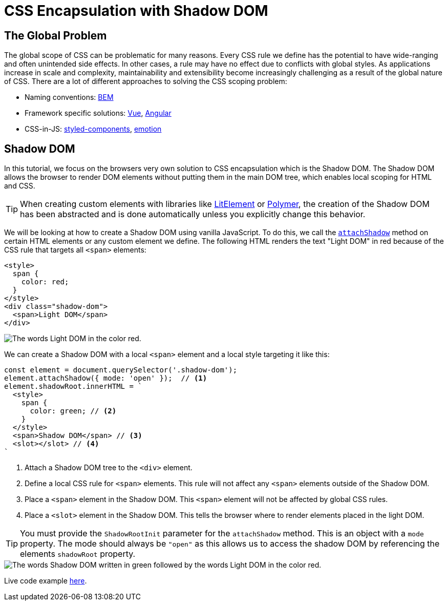 = CSS Encapsulation with Shadow DOM

:tags: Web Components, JavaScript, Shadow DOM, CSS 
:author: Nii Yeboah
:description: Encapsulating CSS styles with the Shadow DOM
:imagesdir: ./images

== The Global Problem

The global scope of CSS can be problematic for many reasons. Every CSS rule we define has the potential to have wide-ranging and often unintended side effects. In other cases, a rule may have no effect due to conflicts with global styles. As applications increase in scale and complexity, maintainability and extensibility become increasingly challenging as a result of the global nature of CSS. There are a lot of different approaches to solving the CSS scoping problem:

* Naming conventions: http://getbem.com/introduction[BEM]
* Framework specific solutions: https://vue-loader.vuejs.org/guide/scoped-css.html[Vue], https://angular.io/guide/component-styles#style-scope[Angular]
* CSS-in-JS: https://www.styled-components.com[styled-components], https://emotion.sh[emotion]

== Shadow DOM

In this tutorial, we focus on the browsers very own solution to CSS encapsulation which is the Shadow DOM. The Shadow DOM allows the browser to render DOM elements without putting them in the main DOM tree, which enables local scoping for HTML and CSS. 

TIP: When creating custom elements with libraries like https://lit-element.polymer-project.org[LitElement] or https://polymer-library.polymer-project.org[Polymer], the creation of the Shadow DOM has been abstracted and is done automatically unless you explicitly change this behavior.

We will be looking at how to create a Shadow DOM using vanilla JavaScript. To do this, we call the https://developer.mozilla.org/en-US/docs/Web/API/Element/attachShadow[`attachShadow`] method on certain HTML elements or any custom element we define. The following HTML renders the text "Light DOM" in red because of the CSS rule that targets all `<span>` elements:

[source,html]
----
<style>
  span {
    color: red;
  }
</style>
<div class="shadow-dom">
  <span>Light DOM</span>
</div>
----

image::html-and-dom-1.png[The words Light DOM in the color red.]

We can create a Shadow DOM with a local `<span>` element and a local style targeting it like this:

[source,javascript]
----
const element = document.querySelector('.shadow-dom');
element.attachShadow({ mode: 'open' });  // <1>
element.shadowRoot.innerHTML = `
  <style>
    span {
      color: green; // <2>
    }
  </style>
  <span>Shadow DOM</span> // <3>
  <slot></slot> // <4>
`
----
<1> Attach a Shadow DOM tree to the `<div>` element.
<2> Define a local CSS rule for `<span>` elements. This rule will not affect any `<span>` elements outside of the Shadow DOM.
<3> Place a `<span>` element in the Shadow DOM. This `<span>` element will not be affected by global CSS rules.
<4> Place a `<slot>` element in the Shadow DOM. This tells the browser where to render elements placed in the light DOM.

TIP: You must provide the `ShadowRootInit` parameter for the `attachShadow` method. This is an object with a `mode` property. The mode should always be `"open"` as this allows us to access the shadow DOM by referencing the elements `shadowRoot` property.

image::html-and-dom-2.png[The words Shadow DOM written in green followed by the words Light DOM in the color red.]

Live code example https://codepen.io/niiyeboah/pen/wREZpy[here].
